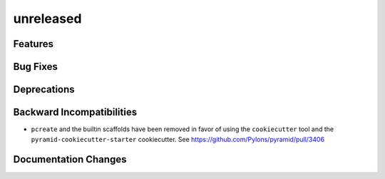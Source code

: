 unreleased
==========

Features
--------

Bug Fixes
---------

Deprecations
------------

Backward Incompatibilities
--------------------------

- ``pcreate`` and the builtin scaffolds have been removed in favor of
  using the ``cookiecutter`` tool and the ``pyramid-cookiecutter-starter``
  cookiecutter.
  See https://github.com/Pylons/pyramid/pull/3406

Documentation Changes
---------------------


